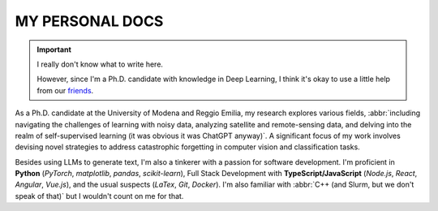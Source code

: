 MY PERSONAL DOCS
----------------

.. important::
    I really don't know what to write here. 

    However, since I'm a Ph.D. candidate with knowledge in Deep Learning, I think it's okay to use a little help from our `friends <https://chat.openai.com/>`_.

As a Ph.D. candidate at the University of Modena and Reggio Emilia, my research explores various fields, :abbr:`including navigating the challenges of learning with noisy data, analyzing satellite and remote-sensing data, and delving into the realm of self-supervised learning (it was obvious it was ChatGPT anyway)`. A significant focus of my work involves devising novel strategies to address catastrophic forgetting in computer vision and classification tasks. 

Besides using LLMs to generate text, I'm also a tinkerer with a passion for software development. I'm proficient in **Python** (*PyTorch*, *matplotlib*, *pandas*, *scikit-learn*), Full Stack Development with **TypeScript/JavaScript** (*Node.js*, *React*, *Angular*, *Vue.js*), and the usual suspects (*LaTex*, *Git*, *Docker*). I'm also familiar with :abbr:`C++ (and Slurm, but we don't speak of that)` but I wouldn't count on me for that.